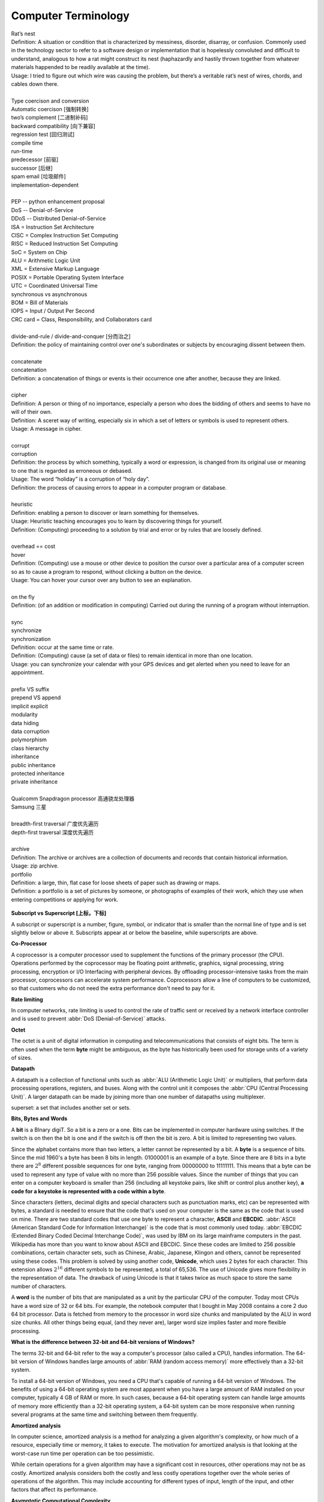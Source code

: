 Computer Terminology
====================

| Rat’s nest
| Definition: A situation or condition that is characterized by messiness, disorder, disarray, or confusion. Commonly used in the technology sector to refer to a software design or implementation that is hopelessly convoluted and difficult to understand, analogous to how a rat might construct its nest (haphazardly and hastily thrown together from whatever materials happended to be readily available at the time).
| Usage: I tried to figure out which wire was causing the problem, but there’s a veritable rat’s nest of wires, chords, and cables down there.
| 
| Type coercison and conversion 
| Automatic coercison [强制转换]
| two’s complement [二进制补码]
| backward compatibility [向下兼容]
| regression test [回归测试]
| compile time
| run-time
| predecessor [前驱]
| successor  [后继]
| spam email [垃圾邮件]
| implementation-dependent
|
| PEP -- python enhancement proposal
| DoS  -- Denial-of-Service
| DDoS -- Distributed Denial-of-Service
| ISA = Instruction Set Architecture
| CISC = Complex Instruction Set Computing
| RISC = Reduced Instruction Set Computing
| SoC = System on Chip
| ALU = Arithmetic Logic Unit
| XML = Extensive Markup Language
| POSIX = Portable Operating System Interface
| UTC = Coordinated Universal Time
| synchronous vs asynchronous
| BOM = Bill of Materials
| IOPS = Input / Output Per Second
| CRC card = Class, Responsibility, and Collaborators card
|
| divide-and-rule / divide-and-conquer [分而治之]
| Definition: the policy of maintaining control over one's subordinates or subjects by encouraging dissent between them.
|
| concatenate
| concatenation
| Definition: a concatenation of things or events is their occurrence one after another, because they are linked.
| 
| cipher
| Definition: A person or thing of no importance, especially a person who does the bidding of others and seems to have no will of their own.
| Definition: A sceret way of writing, especially six in which a set of letters or symbols is used to represent others.
| Usage: A message in cipher.
| 
| corrupt
| corruption
| Definition: the process by which something, typically a word or expression, is changed from its original use or meaning to one that is regarded as erroneous or debased.
| Usage: The word “holiday” is a corruption of “holy day”.
| Definition: the process of causing errors to appear in a computer program or database.
|
| heuristic
| Definition: enabling a person to discover or learn something for themselves.
| Usage: Heuristic teaching encourages you to learn by discovering things for yourself.
| Definition: (Computing) proceeding to a solution by trial and error or by rules that are loosely defined.
| 
| overhead == cost
| hover
| Definition: (Computing) use a mouse or other device to position the cursor over a particular area of a computer screen so as to cause a program to respond, without clicking a button on the device.
| Usage: You can hover your cursor over any button to see an explanation.
| 
| on the fly
| Definition: (of an addition or modification in computing) Carried out during the running of a program without interruption.
| 
| sync
| synchronize
| synchronization   
| Definition: occur at the same time or rate.
| Definition: (Computing) cause (a set of data or files) to remain identical in more than one location.
| Usage: you can synchronize your calendar with your GPS devices and get alerted when you need to leave for an appointment.
| 
| prefix  VS suffix 
| prepend VS append
| implicit    explicit
| modularity
| data hiding
| data corruption
| polymorphism
| class hierarchy
| inheritance
| public inheritance
| protected inheritance
| private inheritance
| 
| Qualcomm Snapdragon processor 高通骁龙处理器
| Samsung 三星
|
| breadth-first traversal 广度优先遍历
| depth-first traversal 深度优先遍历
|
| archive
| Definition: The archive or archives are a collection of documents and records that contain historical information.
| Usage: zip archive.
| portfolio
| Definition: a large, thin, flat case for loose sheets of paper such as drawing or maps.
| Definition: a portfolio is a set of pictures by someone, or photographs of examples of their work, which they use when entering competitions or applying for work.

.. figure:: images/portfolio.png

**Subscript vs Superscript [上标，下标]**

A subscript or superscript is a number, figure, symbol, or indicator
that is smaller than the normal line of type and is set slightly below
or above it. Subscripts appear at or below the baseline, while
superscripts are above.

**Co-Processor**

A coprocessor is a computer processor used to supplement the functions
of the primary processor (the CPU). Operations performed by the coprocessor
may be floating point arithmetic, graphics, signal processing, string processing,
encryption or I/O Interfacing with peripheral devices. By offloading processor-intensive
tasks from the main processor, coprocessors can accelerate system performance.
Coprocessors allow a line of computers to be customized, so that customers who
do not need the extra performance don't need to pay for it.

**Rate limiting**

In computer networks, rate limiting is used to control the rate
of traffic sent or received by a network interface controller
and is used to prevent :abbr:`DoS (Denial-of-Service)` attacks.

**Octet**

The octet is a unit of digital information in computing and telecommunications
that consists of eight bits. The term is often used when the term **byte** might be
ambiguous, as the byte has historically been used for storage units of a variety of sizes.

**Datapath**

A datapath is a collection of functional units such as :abbr:`ALU (Arithmetic Logic Unit)`
or multipliers, that perform data processing operations, registers, and buses. Along with
the control unit it composes the :abbr:`CPU (Central Processing Unit)`. A larger datapath
can be made by joining more than one number of datapaths using multiplexer.

superset: a set that includes another set or sets.

**Bits, Bytes and Words**

A **bit** is a BInary digiT. So a bit is a zero or a one. Bits can be implemented in computer
hardware using switches. If the switch is on then the bit is one and if the switch is off
then the bit is zero. A bit is limited to representing two values.

Since the alphabet contains more than two letters, a letter cannot be represented by a bit.
A **byte** is a sequence of bits. Since the mid 1960's a byte has been 8 bits in length. 01000001
is an example of a byte. Since there are 8 bits in a byte there are :math:`2^8` different possible
sequences for one byte, ranging from 00000000 to 11111111. This means that a byte can be used to
represent any type of value with no more than 256 possible values. Since the number of things that
you can enter on a computer keyboard is smaller than 256 (including all keystoke pairs, like shift
or control plus another key), **a code for a keystoke is represented with a code within a byte**.

Since characters (letters, decimal digits and special characters such as punctuation marks, etc) can
be represented with bytes, a standard is needed to ensure that the code that's used on your computer
is the same as the code that is used on mine. There are two standard codes that use one byte to represent
a character, **ASCII** and **EBCDIC**. :abbr:`ASCII (American Standard Code for Information Interchange)` is
the code that is most commonly used today. :abbr:`EBCDIC (Extended Binary Coded Decimal Interchange Code)`,
was used by IBM on its large mainframe computers in the past. Wikipedia has more than you want to know
about ASCII and EBCDIC. Since these codes are limited to 256 possible combinations, certain character
sets, such as Chinese, Arabic, Japanese, Klingon and others, cannot be represented using these codes.
This problem is solved by using another code, **Unicode**, which uses 2 bytes for each character. This
extension allows :math:`2^{16}` different symbols to be represented, a total of 65,536. The use of Unicode
gives more flexibility in the representation of data. The drawback of using Unicode is that it takes twice
as much space to store the same number of characters.

A **word** is the number of bits that are manipulated as a unit by the particular CPU of the computer.
Today most CPUs have a word size of 32 or 64 bits. For example, the notebook computer that I bought in
May 2008 contains a core 2 duo 64 bit processor. Data is fetched from memory to the processor in word
size chunks and manipulated by the ALU in word size chunks. All other things being equal, (and they
never are), larger word size implies faster and more flexible processing.

**What is the difference between 32-bit and 64-bit versions of Windows?**

The terms 32-bit and 64-bit refer to the way a computer's processor (also called a CPU), handles information.
The 64-bit version of Windows handles large amounts of :abbr:`RAM (random access memory)` more effectively than
a 32-bit system. 

To install a 64-bit version of Windows, you need a CPU that's capable of running a 64-bit version of Windows.
The benefits of using a 64-bit operating system are most apparent when you have a large amount of RAM
installed on your computer, typically 4 GB of RAM or more. In such cases, because a 64-bit operating system
can handle large amounts of memory more efficiently than a 32-bit operating system, a 64-bit system can be
more responsive when running several programs at the same time and switching between them frequently. 


**Amortized analysis**

In computer science, amortized analysis is a method for analyzing a given algorithm's complexity,
or how much of a resource, especially time or memory, it takes to execute. The motivation for
amortized analysis is that looking at the worst-case run time per operation can be too pessimistic.

While certain operations for a given algorithm may have a significant cost in resources, other operations
may not be as costly. Amortized analysis considers both the costly and less costly operations together over
the whole series of operations of the algorithm. This may include accounting for different types of input,
length of the input, and other factors that affect its performance.


**Asymptotic Computational Complexity**

In computational complexity theory, asymptotic computational complexity is the usage of asymptotic analysis 
for the estimation of computational complexity of algorithms and computational problems, commonly associated 
with the usage of the big **O** notation.


**Histogram**

A histogram is an accurate representation of the distribution of numerical data. 
It is an estimate of the probability distribution of a continuous variable 
(quantitative variable) and was first introduced by Karl Pearson. It differs 
from a bar graph, in the sense that a bar graph relates two variables, but 
a histogram relates only one. To construct a histogram, the first step is 
to "bin" the range of values—that is, divide the entire range of values into 
a series of intervals—and then count how many values fall into each interval. 
The bins are usually specified as consecutive, non-overlapping intervals of a 
variable. The bins (intervals) must be adjacent, and are often (but are not 
required to be) of equal size.

.. image:: images/Histogram_of_arrivals_per_minute.svg


**Associative array**

In computer science, an associative array, map, symbol table, or dictionary is 
an abstract data type composed of a collection of *(key, value)* pairs, such 
that each possible key appears at most once in the collection.

Operations associated with this data type allow:

   * the addition of a pair to the collection
   * the removal of a pair from the collection
   * the modification of an existing pair
   * the lookup of a value associated with a particular key
     
The **dictionary problem** is a classic computer science problem: the task of 
designing a data structure that maintains a set of data during 'search', 'delete', 
and 'insert' operations. The two major solutions to the dictionary problem are a 
**hash table** or a **search tree**. In some cases it is also possible to solve 
the problem using directly addressed arrays, binary search trees, or other more 
specialized structures.

Many programming languages include associative arrays as primitive data types, 
and they are available in software libraries for many others. Content-addressable 
memory is a form of direct hardware-level support for associative arrays.


**Dynamic Array**

.. sidebar:: Dynamic Array

   .. image:: images/Dynamic_array.svg

   Several values are inserted at the end of a dynamic array using geometric expansion. 
   Grey cells indicate space reserved for expansion. Most insertions are fast (constant 
   time), while some are slow due to the need for reallocation (Θ(n) time, labelled with 
   turtles). The logical size and capacity of the final array are shown.

In computer science, a dynamic array, growable array, resizable array, dynamic table, 
mutable array, or array list is a random access, variable-size list data structure 
that allows elements to be added or removed. It is supplied with standard libraries 
in many modern mainstream programming languages. Dynamic arrays overcome a limit of 
static arrays, which have a fixed capacity that needs to be specified at allocation.

A dynamic array is not the same thing as a dynamically allocated array, which is an 
array whose size is fixed when the array is allocated, although a dynamic array may 
use such a fixed-size array as a back end.


**Prefix sum**

In computer science, the prefix sum, cumulative sum, inclusive scan, or simply scan 
of a sequence of numbers :math:`x_0, x_1, x_2, ...` is a second sequence of numbers 
:math:`y_0, y_1, y_2, ...`, the sums of prefixes (running totals) of the input 
sequence:

.. math::

   y_0 &= x_0 \\
   y_1 &= x_0 + x_1 \\
   y_2 &= x_0 + x_1 + x_2 \\
   ...

Prefix sums are trivial to compute in sequential models of computation, by using the 
formula :math:`y_i = y_{i − 1} + x_i` to compute each output value in sequence order. 
However, despite their ease of computation, prefix sums are a useful primitive in 
certain algorithms such as counting sort, and they form the basis of the scan 
higher-order function in functional programming languages. Prefix sums have also 
been much studied in parallel algorithms, both as a test problem to be solved 
and as a useful primitive to be used as a subroutine in other parallel algorithms.


**Algorithmic Complexity and Big-O Notation**

Common Big-O notations:

   * Linear -- :math:`O(n)`
   * Quadratic -- :math:`O(n^2)`
   * Cubic -- :math:`O(n^3)`
   * Logarithmic -- :math:`O(\log{n})`
   * Exponential -- :math:`O(2^n)`
   * Square root -- :math:`O(\sqrt{n})`

Also note:

   * The basic shape of a polynomial function is determined by the highest 
     valued exponent in the polynomial (called the **order** of the polynomial).

   * Multiplicative constants do not affect the fundamental shape of a curve.  
     Only the steepness of the curve is affected. 

   * Polynomial curves will always overtake logarithmic curves eventually, 
     when the problem size gets big enough, regardless of the multiplicative 
     constants involved.

   * The superiority of the :math:`O(\log{n})` Fermat prime test over the 
     :math:`O(\sqrt{n})` prime test becomes clear for really big integers.

   
**Seconds Since the Epoch**

A value that approximates the number of seconds that have elapsed since the Epoch. 
A Coordinated Universal Time name (specified in terms of seconds (tm_sec), minutes (tm_min), hours (tm_hour), 
days since January 1 of the year (tm_yday), and calendar year minus 1900 (tm_year)) is related to a time 
represented as seconds since the Epoch, according to the expression below.

If the year is <1970 or the value is negative, the relationship is undefined. If the year is >=1970 and the 
value is non-negative, the value is related to a Coordinated Universal Time name according to the C-language 
expression, where tm_sec, tm_min, tm_hour, tm_yday, and tm_year are all integer types::

   tm_sec + tm_min*60 + tm_hour*3600 + tm_yday*86400 +
       (tm_year-70)*31536000 + ((tm_year-69)/4)*86400 -
       ((tm_year-1)/100)*86400 + ((tm_year+299)/400)*86400

The relationship between the actual time of day and the current value for seconds since the Epoch is unspecified.

How any changes to the value of seconds since the Epoch are made to align to a desired relationship with the current 
actual time is implementation-defined. As represented in seconds since the Epoch, each and every day shall be accounted 
for by exactly 86400 seconds.

.. note::

   The last three terms of the expression add in a day for each year that follows a leap year 
   starting with the first leap year since the Epoch. The first term adds a day every 4 years 
   starting in 1973, the second subtracts a day back out every 100 years starting in 2001, and 
   the third adds a day back in every 400 years starting in 2001. The divisions in the formula 
   are integer divisions; that is, the remainder is discarded leaving only the integer quotient.


**Byte Order**

.. code-block:: c

   /* Definitions for byte order, according to significance of bytes,
      from low addresses to high addresses.  The value is what you get by
      putting '4' in the most significant byte, '3' in the second most
      significant byte, '2' in the second least significant byte, and '1'
      in the least significant byte, and then writing down one digit for
      each byte, starting with the byte at the lowest address at the left,
      and proceeding to the byte with the highest address at the right.  
   */
   
   #define __LITTLE_ENDIAN 1234
   #define __BIG_ENDIAN    4321
   #define __PDP_ENDIAN    3412


**Overclocking**

Overclocking is the process making a computer component run at a higher speed 
than that specified by the manufacturer. The components that can be overclocked 
include the CPU, the memory and the video cards.

**Golden hammer syndrome**

do not go into the "Golden hammer" syndrome, or what some would describe as 
"When you have a hammer, everything else looks like a nail". 

A problem afflicting many IT projects which are constrained within a set of standardized tools. 
Over-simplified statements like "All data storage will go on the SQL database server", 
"Only vendor-supported, closed source software will be used" and so on.

Vendors are the major perpetuators of this flawed idea, they sell their products under 
the promise that it can do anthing, will magically adapt to whatever customer sitting in 
front of them. This narrow-minded [狭隘] line of thinking prevents the discovery of creative, 
think-outside-of-the-box [打破常规，打破思维定势] solutions who unfortunately become burdened by 
the limitations of the imposed 'tools of choice'.


UUID

A :abbr:`UUID (universally unique identifier)`, also known as :abbr:`GUID (globally unique identifier)`, 
is a 128-bit number used to identify information in computer systems.

When generated according to the standard methods, UUIDs are for practical purposes unique, without depending 
for their uniqueness on a central registration authority or coordination between the parties generating them, 
unlike most other numbering schemes. While the probability that a UUID will be duplicated is not zero, it is 
close enough to zero to be negligible.

